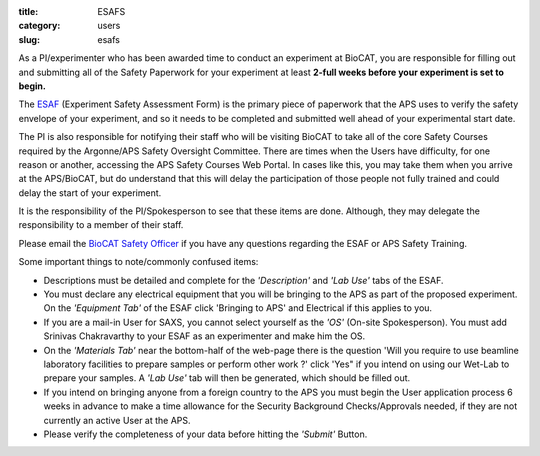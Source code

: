 :title: ESAFS
:category: users
:slug: esafs


As a PI/experimenter who has been awarded time to conduct an experiment
at BioCAT, you are responsible for filling out and submitting all of the
Safety Paperwork for your experiment at least **2-full weeks before your
experiment is set to begin.**

The `ESAF <http://beam.aps.anl.gov/pls/apsweb/esaf0001.start_page>`_ (Experiment
Safety Assessment Form) is the primary piece of paperwork that the APS uses to
verify the safety envelope of your experiment, and so it needs to be completed
and submitted well ahead of your experimental start date.

The PI is also responsible for notifying their staff who will be visiting BioCAT
to take all of the core Safety Courses required by the Argonne/APS Safety
Oversight Committee. There are times when the Users have difficulty, for one
reason or another, accessing the APS Safety Courses Web Portal. In cases like
this, you may take them when you arrive at the APS/BioCAT, but do understand
that this will delay the participation of those people not fully trained and
could delay the start of your experiment.

It is the responsibility of the PI/Spokesperson to see that these items are done.
Although, they may delegate the responsibility to a member of their staff.

Please email the `BioCAT Safety Officer <{filename}/pages/contact.rst>`_ if
you have any questions regarding the ESAF or APS Safety Training.

Some important things to note/commonly confused items:

*   Descriptions must be detailed and complete for the *'Description'* and *'Lab Use'*
    tabs of the ESAF.
*   You must declare any electrical equipment that you will be bringing to the APS
    as part of the proposed experiment. On the *'Equipment Tab'* of the ESAF click
    'Bringing to APS' and Electrical if this applies to you.
*   If you are a mail-in User for SAXS, you cannot select yourself as the
    *'OS'* (On-site Spokesperson). You must add Srinivas Chakravarthy to your
    ESAF as an experimenter and make him the OS.
*   On the *'Materials Tab'* near the bottom-half of the web-page there is the question
    'Will you require to use beamline laboratory facilities to prepare samples or
    perform other work ?' click 'Yes" if you intend on using our Wet-Lab to prepare
    your samples. A *'Lab Use'* tab will then be generated, which should be filled out.
*   If you intend on bringing anyone from a foreign country to the APS you must begin
    the User application process 6 weeks in advance to make a time allowance for the
    Security Background Checks/Approvals needed, if they are not currently an active
    User at the APS.
*   Please verify the completeness of your data before hitting the *'Submit'* Button.
